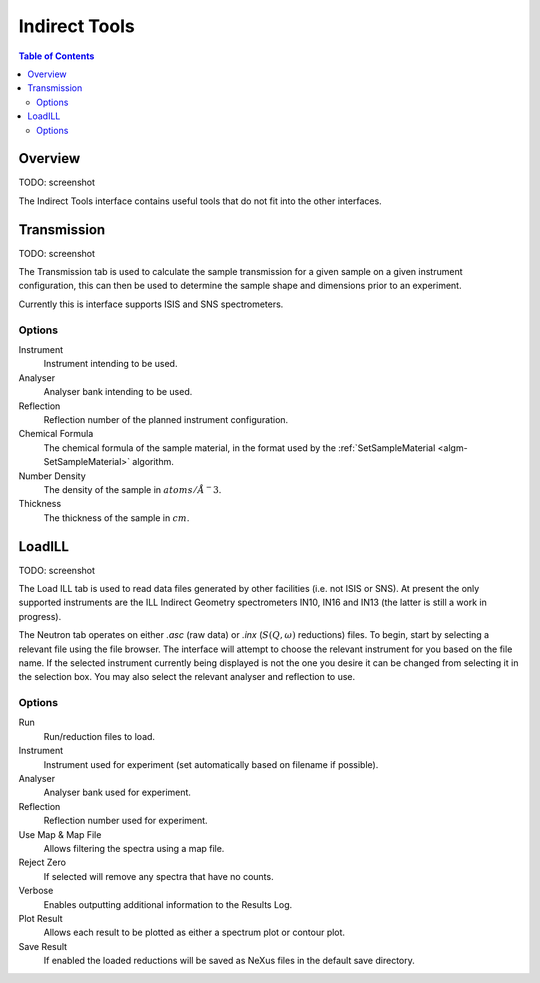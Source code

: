 Indirect Tools
==============

.. contents:: Table of Contents
  :local:

Overview
--------

TODO: screenshot

The Indirect Tools interface contains useful tools that do not fit into the
other interfaces.

Transmission
------------

TODO: screenshot

The Transmission tab is used to calculate the sample transmission for a given
sample on a given instrument configuration, this can then be used to determine
the sample shape and dimensions prior to an experiment.

Currently this is interface supports ISIS and SNS spectrometers.

Options
~~~~~~~

Instrument
  Instrument intending to be used.

Analyser
  Analyser bank intending to be used.

Reflection
  Reflection number of the planned instrument configuration.

Chemical Formula
  The chemical formula of the sample material, in the format used by the
  :ref:`SetSampleMaterial <algm-SetSampleMaterial>` algorithm.

Number Density
  The density of the sample in :math:`atoms/\AA^-3`.

Thickness
  The thickness of the sample in :math:`cm`.

LoadILL
-------

TODO: screenshot

The Load ILL tab is used to read data files generated by other facilities (i.e.
not ISIS or SNS). At present the only supported instruments are the ILL Indirect
Geometry spectrometers IN10, IN16 and IN13 (the latter is still a work in
progress).

The Neutron tab operates on either *.asc* (raw data) or *.inx* (:math:`S(Q,
\omega)` reductions) files. To begin, start by selecting a relevant file using
the file browser. The interface will attempt to choose the relevant instrument
for you based on the file name. If the selected instrument currently being
displayed is not the one you desire it can be changed from selecting it in the
selection box. You may also select the relevant analyser and reflection to use.

Options
~~~~~~~

Run
  Run/reduction files to load.

Instrument
  Instrument used for experiment (set automatically based on filename if
  possible).

Analyser
  Analyser bank used for experiment.

Reflection
  Reflection number used for experiment.

Use Map & Map File
  Allows filtering the spectra using a map file.

Reject Zero
  If selected will remove any spectra that have no counts.

Verbose
  Enables outputting additional information to the Results Log.

Plot Result
  Allows each result to be plotted as either a spectrum plot or contour plot.

Save Result
  If enabled the loaded reductions will be saved as NeXus files in the default
  save directory.


.. categories:: Interfaces Indirect
